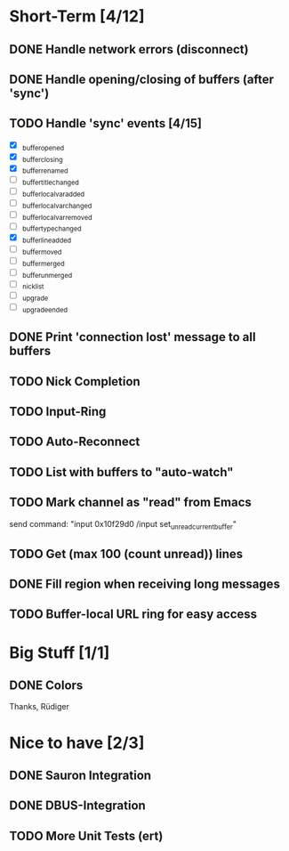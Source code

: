 * Short-Term [4/12]
** DONE Handle network errors (disconnect)
** DONE Handle opening/closing of buffers (after 'sync')
** TODO Handle 'sync' events [4/15]
   - [X] _buffer_opened
   - [X] _buffer_closing
   - [X] _buffer_renamed
   - [ ] _buffer_title_changed
   - [ ] _buffer_localvar_added
   - [ ] _buffer_localvar_changed
   - [ ] _buffer_localvar_removed
   - [ ] _buffer_type_changed
   - [X] _buffer_line_added
   - [ ] _buffer_moved
   - [ ] _buffer_merged
   - [ ] _buffer_unmerged
   - [ ] _nicklist
   - [ ] _upgrade
   - [ ] _upgrade_ended
** DONE Print 'connection lost' message to all buffers
** TODO Nick Completion
** TODO Input-Ring
** TODO Auto-Reconnect
** TODO List with buffers to "auto-watch"
** TODO Mark channel as "read" from Emacs
   send command: "input 0x10f29d0 /input set_unread_current_buffer"
** TODO Get (max 100 (count unread)) lines
** DONE Fill region when receiving long messages
** TODO Buffer-local URL ring for easy access
* Big Stuff [1/1]
** DONE Colors
   Thanks, Rüdiger

* Nice to have [2/3]
** DONE Sauron Integration

** DONE DBUS-Integration
** TODO More Unit Tests (ert)

